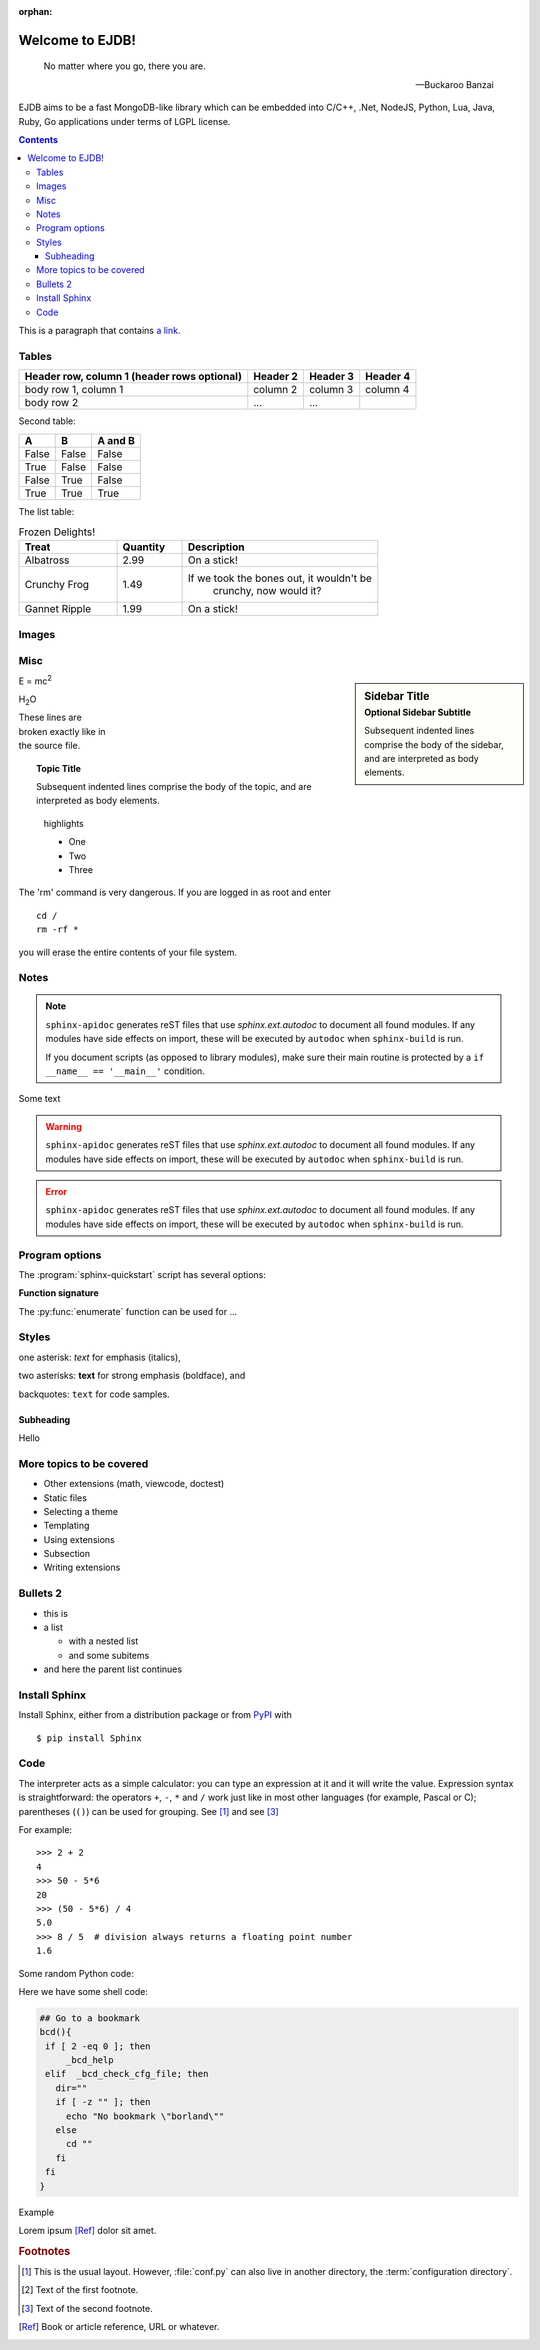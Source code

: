 :orphan:


.. The EJDB documentation

Welcome to EJDB!
================

.. epigraph::

   No matter where you go, there you are.

   -- Buckaroo Banzai


EJDB aims to be a fast MongoDB-like library which can be embedded into C/C++,
.Net, NodeJS, Python, Lua, Java, Ruby, Go applications under terms of LGPL license.


.. contents::

This is a paragraph that contains `a link`_.

Tables
------

+------------------------+------------+----------+----------+
| Header row, column 1   | Header 2   | Header 3 | Header 4 |
| (header rows optional) |            |          |          |
+========================+============+==========+==========+
| body row 1, column 1   | column 2   | column 3 | column 4 |
+------------------------+------------+----------+----------+
| body row 2             | ...        | ...      |          |
+------------------------+------------+----------+----------+

Second table:

=====  =====  =======
A      B      A and B
=====  =====  =======
False  False  False
True   False  False
False  True   False
True   True   True
=====  =====  =======


The list table:

.. list-table:: Frozen Delights!
    :widths: 15 10 30
    :header-rows: 1

    *   - Treat
        - Quantity
        - Description
    *   - Albatross
        - 2.99
        - On a stick!
    *   - Crunchy Frog
        - 1.49
        - If we took the bones out, it wouldn't be
            crunchy, now would it?
    *   - Gannet Ripple
        - 1.99
        - On a stick!


Images
------

.. image:: _static/images/ejdblogo3.png
    :alt: alternate text
    :align: right


Misc
----

.. c:function:: PyObject* PyType_GenericAlloc(PyTypeObject *type, Py_ssize_t nitems)

    Simple `C` function.

.. envvar:: PATH

.. productionlist::
    try_stmt: try1_stmt | try2_stmt
    try1_stmt: "try" ":" `suite`
        : ("except" [`expression` ["," `target`]] ":" `suite`)+
        : ["else" ":" `suite`]
        : ["finally" ":" `suite`]
    try2_stmt: "try" ":" `suite`
        : "finally" ":" `suite`

.. hlist::
    :columns: 3

    * A list of
    * short items
    * that should be
    * displayed
    * horizontally

.. sidebar:: Sidebar Title
    :subtitle: Optional Sidebar Subtitle

    Subsequent indented lines comprise
    the body of the sidebar, and are
    interpreted as body elements.


E = mc\ :sup:`2`

H\ :sub:`2`\ O


| These lines are
| broken exactly like in
| the source file.


.. topic:: Topic Title

    Subsequent indented lines comprise
    the body of the topic, and are
    interpreted as body elements.


.. highlights::
    highlights

    * One
    * Two
    * Three


.. compound::

   The 'rm' command is very dangerous.  If you are logged
   in as root and enter ::

       cd /
       rm -rf *

   you will erase the entire contents of your file system.



Notes
-----

.. note::

   ``sphinx-apidoc`` generates reST files that use `sphinx.ext.autodoc` to
   document all found modules.  If any modules have side effects on import,
   these will be executed by ``autodoc`` when ``sphinx-build`` is run.

   If you document scripts (as opposed to library modules), make sure their main
   routine is protected by a ``if __name__ == '__main__'`` condition.



Some text


.. warning::

   ``sphinx-apidoc`` generates reST files that use `sphinx.ext.autodoc` to
   document all found modules.  If any modules have side effects on import,
   these will be executed by ``autodoc`` when ``sphinx-build`` is run.


.. error::

   ``sphinx-apidoc`` generates reST files that use `sphinx.ext.autodoc` to
   document all found modules.  If any modules have side effects on import,
   these will be executed by ``autodoc`` when ``sphinx-build`` is run.


Program options
---------------

The :program:`sphinx-quickstart` script has several options:

.. program:: sphinx-quickstart

.. option:: -q, --quiet

   Quiet mode that will skips interactive wizard to specify options.
   This option requires `-p`, `-a` and `-v` options.

.. option:: -h, --help, --version

   Display usage summary or Sphinx version.

.. seealso::
    `GNU tar manual, Basic Tar Format <http://link>`_
    Documentation for tar archive files, including GNU tar extensions.



**Function signature**

The :py:func:`enumerate` function can be used for ...

.. py:function:: enumerate(sequence[, start=0])

   Return an iterator that yields tuples of an index and an item of the
   *sequence*. (And so on.)


.. function:: repeat(object[, times])

   Make an iterator that returns *object* over and over again. Runs indefinitely
   unless the *times* argument is specified. Used as argument to :func:`map` for
   invariant parameters to the called function.  Also used with :func:`zip` to
   create an invariant part of a tuple record.  Equivalent to::

      def repeat(object, times=None):
          # repeat(10, 3) --> 10 10 10
          if times is None:
              while True:
                  yield object
          else:
              for i in range(times):
                  yield object

   A common use for *repeat* is to supply a stream of constant values to *map*
   or *zip*::

      >>> list(map(pow, range(10), repeat(2)))
      [0, 1, 4, 9, 16, 25, 36, 49, 64, 81]




Styles
------
one asterisk: *text* for emphasis (italics),

two asterisks: **text** for strong emphasis (boldface), and

backquotes: ``text`` for code samples.

Subheading
**********

Hello


More topics to be covered
-------------------------

- Other extensions (math, viewcode, doctest)
- Static files
- Selecting a theme
- Templating
- Using extensions
- Subsection
- Writing extensions


Bullets 2
---------

* this is
* a list

  * with a nested list
  * and some subitems

* and here the parent list continues


Install Sphinx
--------------

Install Sphinx, either from a distribution package or from
`PyPI <https://pypi.python.org/pypi/Sphinx>`_ with ::

   $ pip install Sphinx


Code
----

The interpreter acts as a simple calculator: you can type an expression at it
and it will write the value.  Expression syntax is straightforward: the
operators ``+``, ``-``, ``*`` and ``/`` work just like in most other languages
(for example, Pascal or C); parentheses (``()``) can be used for grouping. See [#]_ and see [#f2]_

For example::

   >>> 2 + 2
   4
   >>> 50 - 5*6
   20
   >>> (50 - 5*6) / 4
   5.0
   >>> 8 / 5  # division always returns a floating point number
   1.6


Some random Python code:

.. code-block:: python
    :emphasize-lines: 3,5

    try:
        from DistUtilsExtra.command import *
    except ImportError:
        print >> sys.stderr, 'To build Sphinx-Theme-Brandenburg you need https://launchpad.net/python-distutils-extra'
        sys.exit(1)


    def read_from_file(path):
        with open(path) as input:
            return input.read()


Here we have some shell code:

.. code-block:: sh

    ## Go to a bookmark
    bcd(){
     if [ 2 -eq 0 ]; then
	 _bcd_help
     elif  _bcd_check_cfg_file; then
       dir=""
       if [ -z "" ]; then
	 echo "No bookmark \"borland\""
       else
	 cd ""
       fi
     fi
    }


Example

.. code-block:: python
    :linenos:

    >>> 2 + 2
    4
    >>> 50 - 5*6
    20
    >>> (50 - 5*6) / 4
    5.0
    >>> 8 / 5  # division always returns a floating point number
    1.6



Lorem ipsum [Ref]_ dolor sit amet.

.. _a link: http://example.com/



.. glossary::
    configuration directory
        The definition of term


.. rubric:: Footnotes

.. [#] This is the usual layout.  However, :file:`conf.py` can also live in
       another directory, the :term:`configuration directory`.
.. [#f1] Text of the first footnote.
.. [#f2] Text of the second footnote.
.. [Ref] Book or article reference, URL or whatever.

